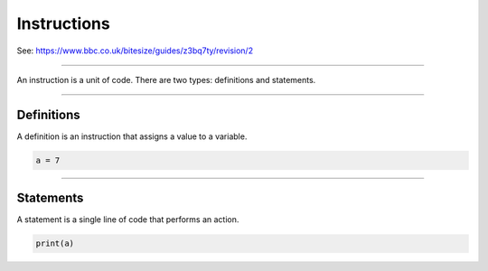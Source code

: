 ==========================
Instructions
==========================

| See: https://www.bbc.co.uk/bitesize/guides/z3bq7ty/revision/2

----

| An instruction is a unit of code. There are two types: definitions and statements.

----

Definitions
--------------------------

| A definition is an instruction that assigns a value to a variable.

.. code-block:: python

    a = 7
   
----

Statements
--------------------------

| A statement is a single line of code that performs an action.


.. code-block:: python

   print(a)

